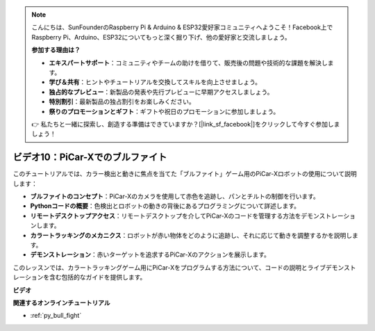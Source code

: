 .. note::

    こんにちは、SunFounderのRaspberry Pi & Arduino & ESP32愛好家コミュニティへようこそ！Facebook上でRaspberry Pi、Arduino、ESP32についてもっと深く掘り下げ、他の愛好家と交流しましょう。

    **参加する理由は？**

    - **エキスパートサポート**：コミュニティやチームの助けを借りて、販売後の問題や技術的な課題を解決します。
    - **学び＆共有**：ヒントやチュートリアルを交換してスキルを向上させましょう。
    - **独占的なプレビュー**：新製品の発表や先行プレビューに早期アクセスしましょう。
    - **特別割引**：最新製品の独占割引をお楽しみください。
    - **祭りのプロモーションとギフト**：ギフトや祝日のプロモーションに参加しましょう。

    👉 私たちと一緒に探索し、創造する準備はできていますか？[|link_sf_facebook|]をクリックして今すぐ参加しましょう！

ビデオ10：PiCar-Xでのブルファイト
========================================

このチュートリアルでは、カラー検出と動きに焦点を当てた「ブルファイト」ゲーム用のPiCar-Xロボットの使用について説明します：

* **ブルファイトのコンセプト**：PiCar-Xのカメラを使用して赤色を追跡し、パンとチルトの制御を行います。
* **Pythonコードの概要**：色検出とロボットの動きの背後にあるプログラミングについて詳述します。
* **リモートデスクトップアクセス**：リモートデスクトップを介してPiCar-Xのコードを管理する方法をデモンストレーションします。
* **カラートラッキングのメカニクス**：ロボットが赤い物体をどのように追跡し、それに応じて動きを調整するかを説明します。
* **デモンストレーション**：赤いターゲットを追求するPiCar-Xのアクションを展示します。

このレッスンでは、カラートラッキングゲーム用にPiCar-Xをプログラムする方法について、コードの説明とライブデモンストレーションを含む包括的なガイドを提供します。

**ビデオ**

.. raw:: html

    <iframe width="700" height="500" src="https://www.youtube.com/embed/xYMo35pjDxY?si=6jPJ3iMc0qIEANpu" title="YouTube video player" frameborder="0" allow="accelerometer; autoplay; clipboard-write; encrypted-media; gyroscope; picture-in-picture; web-share" allowfullscreen></iframe>

**関連するオンラインチュートリアル**

* :ref:`py_bull_fight`
